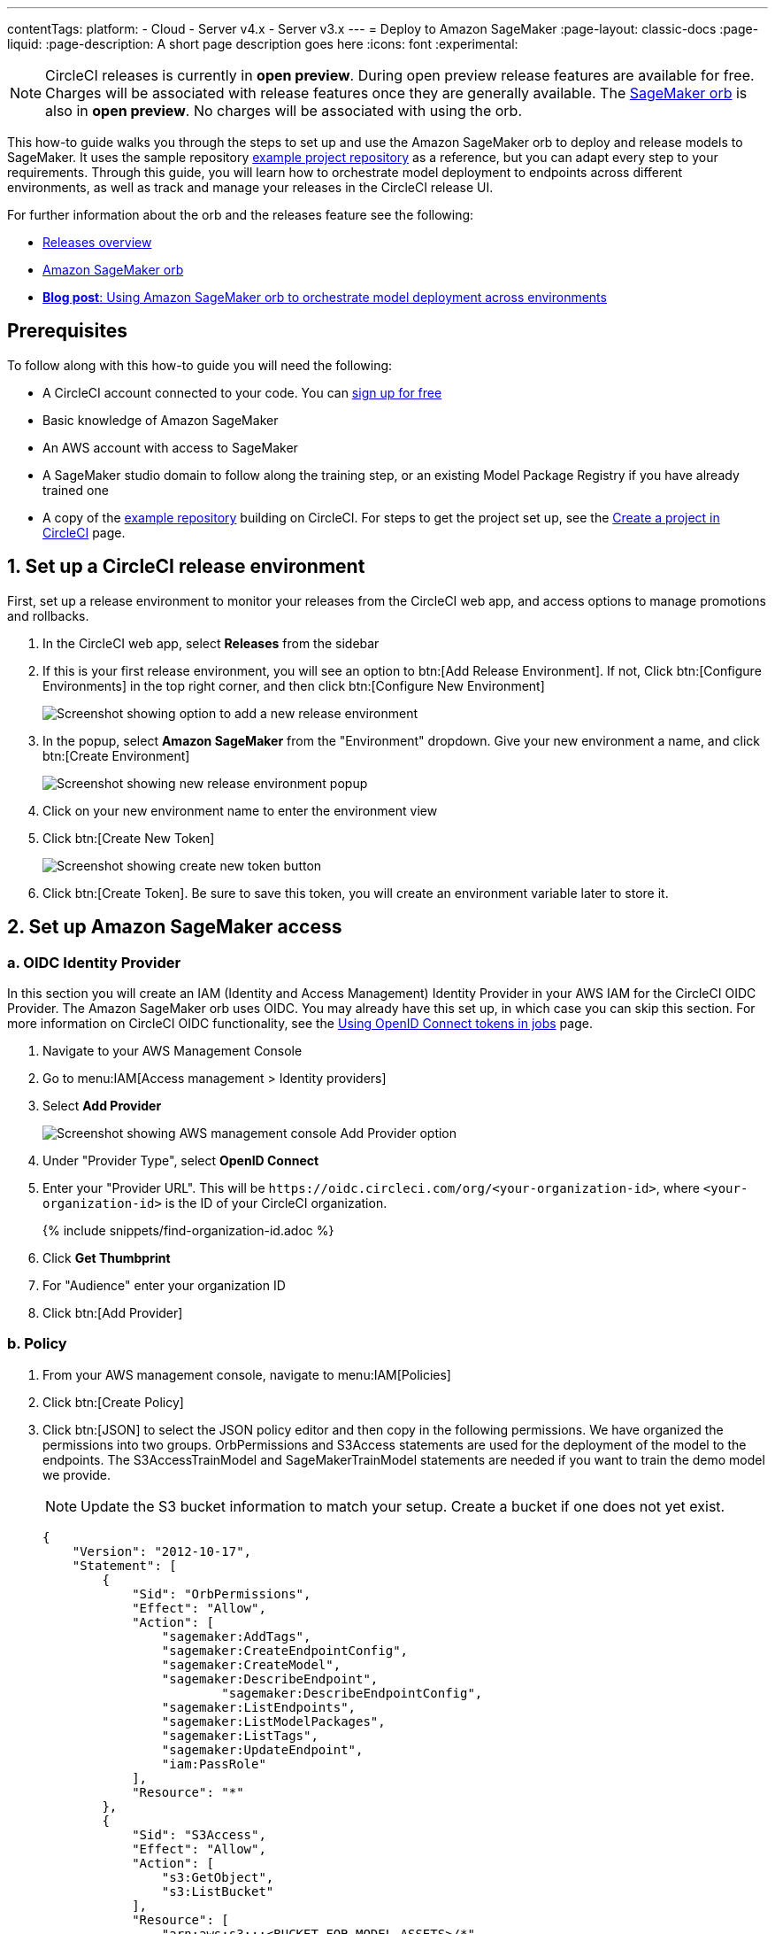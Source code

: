 ---
contentTags:
  platform:
  - Cloud
  - Server v4.x
  - Server v3.x
---
= Deploy to Amazon SageMaker
:page-layout: classic-docs
:page-liquid:
:page-description: A short page description goes here
:icons: font
:experimental:

NOTE: CircleCI releases is currently in **open preview**. During open preview release features are available for free. Charges will be associated with release features once they are generally available. The link:https://circleci.com/developer/orbs/orb/circleci/aws-sagemaker[SageMaker orb] is also in **open preview**. No charges will be associated with using the orb.

This how-to guide walks you through the steps to set up and use the Amazon SageMaker orb to deploy and release models to SageMaker. It uses the sample repository link:https://github.com/CircleCI-Public/sagemaker-deploy-examples#[example project repository] as a reference, but you can adapt every step to your requirements. Through this guide, you will learn how to orchestrate model deployment to endpoints across different environments, as well as track and manage your releases in the CircleCI release UI.

For further information about the orb and the releases feature see the following:

* xref:/release/releases-overview#[Releases overview]
* link:https://circleci.com/developer/orbs/orb/circleci/aws-sagemaker[Amazon SageMaker orb]
* link:https://circleci.com/blog/amazon-sagemaker-deployment-orchestration/[**Blog post**: Using Amazon SageMaker orb to orchestrate model deployment across environments]

[#prerequisites]
== Prerequisites

To follow along with this how-to guide you will need the following:

* A CircleCI account connected to your code. You can link:https://circleci.com/signup/[sign up for free]
* Basic knowledge of Amazon SageMaker
* An AWS account with access to SageMaker
* A SageMaker studio domain to follow along the training step, or an existing Model Package Registry if you have already trained one
* A copy of the link:https://github.com/CircleCI-Public/sagemaker-deploy-examples[example repository] building on CircleCI. For steps to get the project set up, see the xref:create-project#[Create a project in CircleCI] page.

[#set-up-a-circleci-release-environment]
== 1. Set up a CircleCI release environment

First, set up a release environment to monitor your releases from the CircleCI web app, and access options to manage promotions and rollbacks.

. In the CircleCI web app, select **Releases** from the sidebar
. If this is your first release environment, you will see an option to btn:[Add Release Environment]. If not, Click btn:[Configure Environments] in the top right corner, and then click btn:[Configure New Environment]
+
image::deploy/add-release-environment.png[Screenshot showing option to add a new release environment]
. In the popup, select **Amazon SageMaker** from the "Environment" dropdown. Give your new environment a name, and click btn:[Create Environment]
+
image::deploy/create-new-environment.png[Screenshot showing new release environment popup]
. Click on your new environment name to enter the environment view
. Click btn:[Create New Token]
+
image::deploy/release-create-new-token.png[Screenshot showing create new token button]
. Click btn:[Create Token]. Be sure to save this token, you will create an environment variable later to store it.

[#set-up-amazon-sagemaker-access]
== 2. Set up Amazon SageMaker access

[#oidc-identity-provider]
=== a. OIDC Identity Provider

In this section you will create an IAM (Identity and Access Management) Identity Provider in your AWS IAM for the CircleCI OIDC Provider. The Amazon SageMaker orb uses OIDC. You may already have this set up, in which case you can skip this section. For more information on CircleCI OIDC functionality, see the xref:openid-connect-tokens#authenticate-jobs-with-cloud-providers[Using OpenID Connect tokens in jobs] page.

. Navigate to your AWS Management Console
. Go to menu:IAM[Access management > Identity providers]
. Select **Add Provider**
+
image::deploy/aws-iam-add-provider.png[Screenshot showing AWS management console Add Provider option]
. Under "Provider Type", select **OpenID Connect**
. Enter your "Provider URL". This will be `\https://oidc.circleci.com/org/<your-organization-id>`, where `<your-organization-id>` is the ID of your CircleCI organization.
+
{% include snippets/find-organization-id.adoc %}
. Click **Get Thumbprint**
. For "Audience" enter your organization ID
. Click btn:[Add Provider]

[#policy]
=== b. Policy

. From your AWS management console, navigate to menu:IAM[Policies]
. Click btn:[Create Policy]
. Click btn:[JSON] to select the JSON policy editor and then copy in the following permissions. We have organized the permissions into two groups. OrbPermissions and S3Access statements are used for the deployment of the model to the endpoints. The S3AccessTrainModel and SageMakerTrainModel statements are needed if you want to train the demo model we provide.
+
NOTE: Update the S3 bucket information to match your setup. Create a bucket if one does not yet exist.
+
[,json]
----
{
    "Version": "2012-10-17",
    "Statement": [
        {
            "Sid": "OrbPermissions",
            "Effect": "Allow",
            "Action": [
                "sagemaker:AddTags",
                "sagemaker:CreateEndpointConfig",
                "sagemaker:CreateModel",
                "sagemaker:DescribeEndpoint",
	 	        "sagemaker:DescribeEndpointConfig",
                "sagemaker:ListEndpoints",
                "sagemaker:ListModelPackages",
                "sagemaker:ListTags",
                "sagemaker:UpdateEndpoint",
                "iam:PassRole"
            ],
            "Resource": "*"
        },
        {
            "Sid": "S3Access",
            "Effect": "Allow",
            "Action": [
                "s3:GetObject",
                "s3:ListBucket"
            ],
            "Resource": [
                "arn:aws:s3:::<BUCKET_FOR_MODEL_ASSETS>/*"
            ]
        },
        {
            "Sid": "S3AccessTrainModel",
            "Effect": "Allow",
            "Action": [
                "s3:GetObject",
                "s3:ListBucket",
                "s3:PutObject"
            ],
            "Resource": [
                "arn:aws:s3:::sagemaker-sample-files/*",
                "arn:aws:s3:::circleci-sagemaker-pipeline",
                "arn:aws:s3:::circleci-sagemaker-pipeline/*"
            ]
        },
        {
            "Sid": "SageMakerTrainModel",
            "Effect": "Allow",
            "Action": [
                "sagemaker:CreateTrainingJob",
                "sagemaker:DescribeTrainingJob",
                "logs:DescribeLogStreams",
                "sagemaker:ListModelPackageGroups",
                "sagemaker:CreateModelPackage",
                "sagemaker:UpdateModelPackage"
            ],
            "Resource": "*"
        }
    ]
}
----

. Scroll down and click btn:[Next]
. Give your policy a name and then click btn:[Create Policy]

[#role]
=== c. Role

. From your AWS management console, navigate to menu:IAM[Roles]
. Click **Create Role**
. Select **Web Identity** and then select the CircleCI provider you created above, and under Audience, select your org ID
. Use the search function to find the policy you created above by name, select it and click btn:[Next]
. Give your Role a name, and then scroll to the Trust policy section. Set up the Trust relationship between the Role and the CircleCI OIDC Provider. Here is an example Policy. Remember to replace the placeholders `<CIRCLECI-ORG-ID>` and `<CIRCLECI-PROJECT-ID>` with your values.
+
[,json]
----
{
	"Version": "2012-10-17",
	"Statement": [
        {
            "Effect": "Allow",
            "Principal": {
                "Federated": "arn:aws:iam::<AWS-ACCOUNT-ID>:oidc-provider/oidc.circleci.com/org/<CIRCLECI-ORG-ID>"
            },
            "Action": "sts:AssumeRoleWithWebIdentity",
            "Condition": {
                "StringLike": {
                    "oidc.circleci.com/org/<CIRCLECI-ORG-ID>:sub": "org/<CIRCLECI-ORG-ID>/project/<CIRCLECI-PROJECT-ID>/user/*"
                }
            }
        },
        {
			"Effect": "Allow",
			"Principal": {
				"Service": "sagemaker.amazonaws.com"
			},
			"Action": "sts:AssumeRole"
		}

    ]
}
----

. Click btn:[Create Role]
. Select your role from the list and copy the Role ARN, you will need this in the next section.
+
image::deploy/role-arn.png[Screenshot showing location of Role ARN]

[#set-environment-variables]
== 3. Set environment variables

The CircleCI Amazon SageMaker orb requires some environment variables to function. You can store these environment variables at the project level, or you can store them using a xref:contexts#[context]. The following steps show how to add the environment variables at the project level. You need to add two environment variables, as follows:

* `CCI_RELEASE_INTEGRATION_TOKEN`: The orb connects your deployment to SageMaker with xref:release/releases-overview#[CircleCI releases]. This gives you visibility into the Endpoint Configuration Updates, and what is currently active.
* `SAGEMAKER_EXECUTION_ROLE_ARN`: This is the AWS IAM Role you configured with the necessary SageMaker permissions, and the OIDC Trust relationship.

. From the CircleCI web app, click **Dashboard** in the sidebar
. Use the project filter dropp-down to choose your project
. Click btn:[Project Settings] and then choose **Environment Variables**
. Click btn:[Add Environment Variable] button to enter a name and value of the new environment variable.
+
image::deploy/add-env-var.png[Screenshot showing add environment variable popup]
. Repeat step four for the second environment variable

[#set-up-config]
== 4. Set up your CircleCI configuration

Take a look at the `.circleci/config.yml` for the link:https://github.com/CircleCI-Public/sagemaker-deploy-examples/blob/main/.circleci/config.yml[sample project]. There is a block of pipeline parameters at the top. You need to update the defaults with your values.

[source,yaml]
----
parameters:
  bucket:
    type: string
    default: circleci-sagemaker-pipeline
  model_desc:
    type: string
    default: "Kitten Classifier allowing us to distinguish between giraffes and kittens."
  model_name:
    type: string
    default: kitten-classifier
  project_id:
    type: string
    default: "e47ee9b0-446f-44cf-bec8-5407ceb06930"
  region_name:
    type: string
    default: us-east-1
----

Make the following updates:

[.table.table-striped]
[cols=2*, options="header", stripes=even]
|===
|Parameter
|Default

|`bucket`
|The bucket you set up in the Role Policy

|`model_desc`
|A description of your model

|`model_name`
|The name of the model

|`project_id`
|The CircleCI project ID, you can find this on the Project Settings page in the CircleCI web app

|`region_name`
|The region, for example, `us-east-1`
|===

[#models]
== 4. Build a model package version

The sample app used in this how-to guide uses a model commonly found in AWS documentation, **Abalone**. It has just been renamed. If you already have your own model, feel free to adapt the configuration file to use that one instead. All you will need to do is update the `model_name` parameter.

Assuming you are using our example repository, follow these steps to build a new model package version:

. There is a workflow (`model-train`) configured to run on the branch `model-train`. Checkout the `model-train` branch, and push it up to GitHub
. The `model-train` workflow will make a new model package version in the model registry. If the model package doesn't already exist, it will create it.

Every time you run this workflow by pushing to the `model-train` branch, anew model version is created.

[#using-tables]
== 5. Use the orb

Let's break down the `deploy-model-through-to-prod workflow`. Our first job is `aws-sagemaker/create_model`. This job creates a model from your latest Model Package in the registry. This will be what we then deploy to the inference endpoints. In general, `create-model` just needs to be called one time at the beginning of your workflow:

[,yaml]
----
- aws-sagemaker/create_model:
    # job name that will show in Workflow DAG
    name: create-model
    # s3 bucket where asset will be stored
    bucket: << pipeline.parameters.bucket >>
    # Name of the model in SageMaker that we will be deploying.
    model_name: << pipeline.parameters.model_name >>
    # We use the pipeline.id as the unique identifier for some of the configs we create
    circle_pipeline_id: << pipeline.id >>
    # Region where we are deploying to
    region_name: << pipeline.parameters.region_name >>
    filters: *main-branch-only
----

* Aside from `name` and `filters`, all other parameters are passed in from our pipeline parameters.
* `name` controls the name of this job visible in the Workflow graph in the CircleCI web app.
* `filters` allows you to control what branch the job runs on.

Next, we need to create the endpoint configuraiton, this happens in the job `aws-sagemaker/create_endpoint_configuration`:

[,yaml]
----
- aws-sagemaker/create_endpoint_configuration:
    name: dev:create-model-endpoint-config
    bucket: << pipeline.parameters.bucket >>
    deploy_environment: dev
    model_name: << pipeline.parameters.model_name >>
    circle_pipeline_id: << pipeline.id >>
    circle_project_id: << pipeline.parameters.project_id >>
    region_name: << pipeline.parameters.region_name >>
    requires:
        - create-model
    filters: *main-branch-only
----

* `deploy_environment` is an arbitrary string you can use to bucket your model releases, for example, dev, staging, testing, prod. In our example config, you can see we are only using two, `dev` and `prod`.

Next, we need to push out the updated configuration, this happens in the job `aws-sagemaker/deploy_endpoint`:

[,yaml]
----
    - aws-sagemaker/deploy_endpoint:
        name: dev:deploy-model-to-endpoint
        bucket: << pipeline.parameters.bucket >>
        deploy_environment: dev
        model_name: << pipeline.parameters.model_name >>
        # Description for the model. q: can we make it optional?
        model_desc: << pipeline.parameters.model_desc >>
        pipeline_id: << pipeline.id >>
        # You can find this value in the Project Settings in CircleCI
        project_id: << pipeline.parameters.project_id >>
        region_name: << pipeline.parameters.region_name >>
        requires:
            - dev:create-model-endpoint-config
        filters: *main-branch-only
----

* The only thing to set here is the `deploy_environment` so we know what `endpoint_configuration` to use. This will deploy your endpoint configuration.

Next, is an approval job. This stops the workflow from deploying to production until a human approves it. When this does get approval, we then repeat the above steps of `aws-sagemaker/create_endpoint_configuration` and `aws-sagemaker/deploy_endpoint` but with `deploy_environment` set to `prod`.:

[,yaml]
----
- promote-model-to-prod-endpoint:
        type: approval
    requires:
        - dev:deploy-model-to-endpoint
    filters: *main-branch-only
----

image::deploy/job-approval.png[Approval job]

[#check-in-on-your-release]
== 6. Check in on your release

The CircleCI release UI offers you a single pane of glass to monitor all your deployments across environments. You can view deployment progress in real time, see what versions are currently deployed, and navigate easily to the SageMaker console. If you navigate to the releases dashboard by clicking **Releases** in the web app sidebar, you should now see something along the lines of the image below:

image::deploy/sagemaker-releases.png[Releases dashboard]

Click on the component name to view details about the component, including the number of instances deployed. From this interface, you can navigate to Amazon SageMaker for live information on your endpoint.

image::deploy/sagemaker-component-view.png[Releases component view]

Select the version to see the version details page for version being released. Clicking on specific versions lets you monitor release progress in real-time.

image::deploy/wait-for-availability.png[Releases version view]

[#conclusion]
== Conclusion
